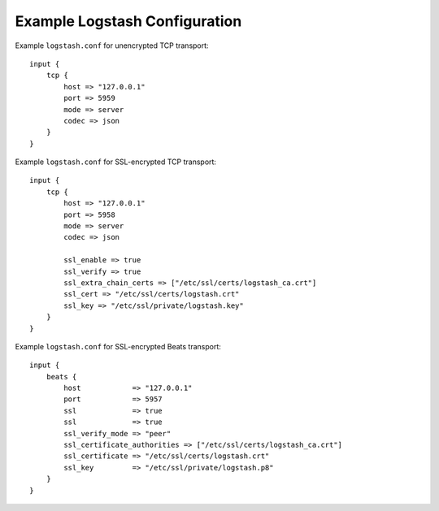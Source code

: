 .. _logstash-config:

Example Logstash Configuration
------------------------------

Example ``logstash.conf`` for unencrypted TCP transport::

    input {
        tcp {
            host => "127.0.0.1"
            port => 5959
            mode => server
            codec => json
        }
    }


Example ``logstash.conf`` for SSL-encrypted TCP transport::

    input {
        tcp {
            host => "127.0.0.1"
            port => 5958
            mode => server
            codec => json

            ssl_enable => true
            ssl_verify => true
            ssl_extra_chain_certs => ["/etc/ssl/certs/logstash_ca.crt"]
            ssl_cert => "/etc/ssl/certs/logstash.crt"
            ssl_key => "/etc/ssl/private/logstash.key"
        }
    }


Example ``logstash.conf`` for SSL-encrypted Beats transport::

    input {
        beats {
            host            => "127.0.0.1"
            port            => 5957
            ssl             => true
            ssl             => true
            ssl_verify_mode => "peer"
            ssl_certificate_authorities => ["/etc/ssl/certs/logstash_ca.crt"]
            ssl_certificate => "/etc/ssl/certs/logstash.crt"
            ssl_key         => "/etc/ssl/private/logstash.p8"
        }
    }
